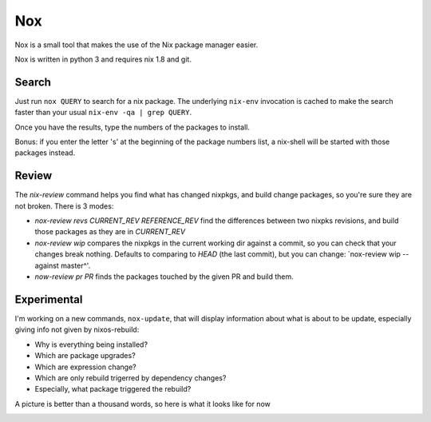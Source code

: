Nox
===

Nox is a small tool that makes the use of the Nix package manager
easier.

Nox is written in python 3 and requires nix 1.8 and git.

Search
------

Just run ``nox QUERY`` to search for a nix package. The underlying
``nix-env`` invocation is cached to make the search faster than your
usual ``nix-env -qa | grep QUERY``.

.. image:: screen.png

Once you have the results, type the numbers of the packages to install.

Bonus: if you enter the letter 's' at the beginning of the package
numbers list, a nix-shell will be started with those packages instead.

Review
------

The `nix-review` command helps you find what has changed nixpkgs, and
build change packages, so you're sure they are not broken. There is 3 modes:

- `nox-review revs CURRENT_REV REFERENCE_REV` find the differences
  between two nixpks revisions, and build those packages as they are
  in `CURRENT_REV`
- `nox-review wip` compares the nixpkgs in the current working dir
  against a commit, so you can check that your changes break
  nothing. Defaults to comparing to `HEAD` (the last commit), but you
  can change: `nox-review wip --against master^'.
- `now-review pr PR` finds the packages touched by the given PR and build them.

Experimental
------------

I'm working on a new commands, ``nox-update``, that will display
information about what is about to be update, especially giving info
not given by nixos-rebuild:

- Why is everything being installed?
- Which are package upgrades?
- Which are expression change?
- Which are only rebuild trigerred by dependency changes?
- Especially, what package triggered the rebuild?

A picture is better than a thousand words, so here is what it looks like for now

.. image:: http://i.imgur.com/jdOGN94.png
